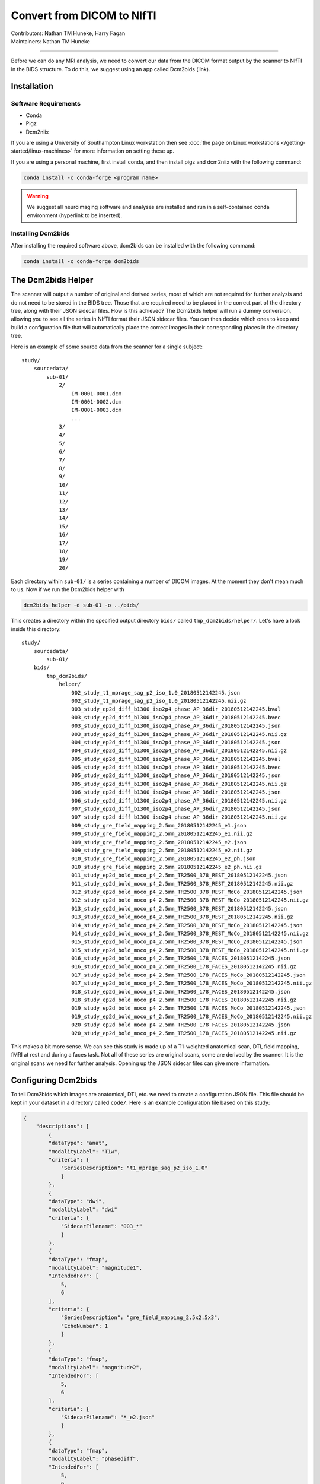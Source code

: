 .. _convert2nifti.rst:

====================================
Convert from DICOM to NIfTI
====================================
| Contributors: Nathan TM Huneke, Harry Fagan
| Maintainers: Nathan TM Huneke

------------------------------------------

Before we can do any MRI analysis, we need to convert our data from the DICOM format output by the scanner
to NIfTI in the BIDS structure. To do this, we suggest using an app called Dcm2bids (link).

Installation
---------------------

Software Requirements
~~~~~~~~~~~~~~~~~~~~~
* Conda
* Pigz
* Dcm2niix

If you are using a University of Southampton Linux workstation then see
:doc:`the page on Linux workstations </getting-started/linux-machines>` for more
information on setting these up.

If you are using a personal machine, first install conda, and then install
pigz and dcm2niix with the following command:

.. code-block:: python

    conda install -c conda-forge <program name>

.. warning::

    We suggest all neuroimaging software and analyses are installed and run
    in a self-contained conda environment (hyperlink to be inserted).

Installing Dcm2bids
~~~~~~~~~~~~~~~~~~~~~
After installing the required software above, dcm2bids can be installed
with the following command:

.. code-block:: python

    conda install -c conda-forge dcm2bids

The Dcm2bids Helper
---------------------
The scanner will output a number of original and derived series, most of which
are not required for further analysis and do not need to be stored in the BIDS tree.
Those that are required need to be placed in the correct part of the directory tree, along with 
their JSON sidecar files. How is this achieved? The Dcm2bids helper will
run a dummy conversion, allowing you to see all the series in NIfTI format their JSON
sidecar files. You can then decide which ones to keep and build a configuration file
that will automatically place the correct images in their corresponding places in
the directory tree.

Here is an example of some source data from the scanner for a single subject: ::

    study/
        sourcedata/
            sub-01/
                2/
                    IM-0001-0001.dcm
                    IM-0001-0002.dcm
                    IM-0001-0003.dcm
                    ...
                3/
                4/
                5/
                6/
                7/
                8/
                9/
                10/
                11/
                12/
                13/
                14/
                15/
                16/
                17/
                18/
                19/
                20/

Each directory within ``sub-01/`` is a series containing a number of DICOM images.
At the moment they don't mean much to us. Now if we run the Dcm2bids helper with

.. code-block:: bash

    dcm2bids_helper -d sub-01 -o ../bids/

This creates a directory within the specified output directory ``bids/`` called
``tmp_dcm2bids/helper/``. Let's have a look inside this directory: ::

    study/
        sourcedata/ 
            sub-01/
        bids/
            tmp_dcm2bids/
                helper/
                    002_study_t1_mprage_sag_p2_iso_1.0_20180512142245.json
                    002_study_t1_mprage_sag_p2_iso_1.0_20180512142245.nii.gz
                    003_study_ep2d_diff_b1300_iso2p4_phase_AP_36dir_20180512142245.bval
                    003_study_ep2d_diff_b1300_iso2p4_phase_AP_36dir_20180512142245.bvec
                    003_study_ep2d_diff_b1300_iso2p4_phase_AP_36dir_20180512142245.json
                    003_study_ep2d_diff_b1300_iso2p4_phase_AP_36dir_20180512142245.nii.gz
                    004_study_ep2d_diff_b1300_iso2p4_phase_AP_36dir_20180512142245.json
                    004_study_ep2d_diff_b1300_iso2p4_phase_AP_36dir_20180512142245.nii.gz
                    005_study_ep2d_diff_b1300_iso2p4_phase_AP_36dir_20180512142245.bval
                    005_study_ep2d_diff_b1300_iso2p4_phase_AP_36dir_20180512142245.bvec
                    005_study_ep2d_diff_b1300_iso2p4_phase_AP_36dir_20180512142245.json
                    005_study_ep2d_diff_b1300_iso2p4_phase_AP_36dir_20180512142245.nii.gz
                    006_study_ep2d_diff_b1300_iso2p4_phase_AP_36dir_20180512142245.json
                    006_study_ep2d_diff_b1300_iso2p4_phase_AP_36dir_20180512142245.nii.gz
                    007_study_ep2d_diff_b1300_iso2p4_phase_AP_36dir_20180512142245.json
                    007_study_ep2d_diff_b1300_iso2p4_phase_AP_36dir_20180512142245.nii.gz
                    009_study_gre_field_mapping_2.5mm_20180512142245_e1.json
                    009_study_gre_field_mapping_2.5mm_20180512142245_e1.nii.gz
                    009_study_gre_field_mapping_2.5mm_20180512142245_e2.json
                    009_study_gre_field_mapping_2.5mm_20180512142245_e2.nii.gz
                    010_study_gre_field_mapping_2.5mm_20180512142245_e2_ph.json
                    010_study_gre_field_mapping_2.5mm_20180512142245_e2_ph.nii.gz
                    011_study_ep2d_bold_moco_p4_2.5mm_TR2500_378_REST_20180512142245.json
                    011_study_ep2d_bold_moco_p4_2.5mm_TR2500_378_REST_20180512142245.nii.gz
                    012_study_ep2d_bold_moco_p4_2.5mm_TR2500_378_REST_MoCo_20180512142245.json
                    012_study_ep2d_bold_moco_p4_2.5mm_TR2500_378_REST_MoCo_20180512142245.nii.gz
                    013_study_ep2d_bold_moco_p4_2.5mm_TR2500_378_REST_20180512142245.json
                    013_study_ep2d_bold_moco_p4_2.5mm_TR2500_378_REST_20180512142245.nii.gz
                    014_study_ep2d_bold_moco_p4_2.5mm_TR2500_378_REST_MoCo_20180512142245.json
                    014_study_ep2d_bold_moco_p4_2.5mm_TR2500_378_REST_MoCo_20180512142245.nii.gz
                    015_study_ep2d_bold_moco_p4_2.5mm_TR2500_378_REST_MoCo_20180512142245.json
                    015_study_ep2d_bold_moco_p4_2.5mm_TR2500_378_REST_MoCo_20180512142245.nii.gz
                    016_study_ep2d_bold_moco_p4_2.5mm_TR2500_178_FACES_20180512142245.json
                    016_study_ep2d_bold_moco_p4_2.5mm_TR2500_178_FACES_20180512142245.nii.gz
                    017_study_ep2d_bold_moco_p4_2.5mm_TR2500_178_FACES_MoCo_20180512142245.json
                    017_study_ep2d_bold_moco_p4_2.5mm_TR2500_178_FACES_MoCo_20180512142245.nii.gz
                    018_study_ep2d_bold_moco_p4_2.5mm_TR2500_178_FACES_20180512142245.json
                    018_study_ep2d_bold_moco_p4_2.5mm_TR2500_178_FACES_20180512142245.nii.gz
                    019_study_ep2d_bold_moco_p4_2.5mm_TR2500_178_FACES_MoCo_20180512142245.json
                    019_study_ep2d_bold_moco_p4_2.5mm_TR2500_178_FACES_MoCo_20180512142245.nii.gz
                    020_study_ep2d_bold_moco_p4_2.5mm_TR2500_178_FACES_20180512142245.json
                    020_study_ep2d_bold_moco_p4_2.5mm_TR2500_178_FACES_20180512142245.nii.gz

This makes a bit more sense. We can see this study is made up of a T1-weighted anatomical scan, DTI, field mapping, fMRI at rest and during
a faces task. Not all of these series are original scans, some are derived by the scanner. It is the original scans we need
for further analysis. Opening up the JSON sidecar files can give more information. 

Configuring Dcm2bids
---------------------
To tell Dcm2bids which images are anatomical, DTI, etc. we need to create a configuration JSON file. 
This file should be kept in your dataset in a directory called ``code/``. Here is an example configuration file
based on this study:

.. code-block:: json

    {
        "descriptions": [
            {
            "dataType": "anat",
            "modalityLabel": "T1w",
            "criteria": {
                "SeriesDescription": "t1_mprage_sag_p2_iso_1.0"
                }
            },
            {
            "dataType": "dwi",
            "modalityLabel": "dwi"
            "criteria": {
                "SidecarFilename": "003_*"
                }
            },
            {
            "dataType": "fmap",
            "modalityLabel": "magnitude1",
            "IntendedFor": [
                5,
                6
            ],
            "criteria": {
                "SeriesDescription": "gre_field_mapping_2.5x2.5x3",
                "EchoNumber": 1
                }
            },
            {
            "dataType": "fmap",
            "modalityLabel": "magnitude2",
            "IntendedFor": [
                5,
                6
            ],
            "criteria": {
                "SidecarFilename": "*_e2.json"
                }
            },
            {
            "dataType": "fmap",
            "modalityLabel": "phasediff",
            "IntendedFor": [
                5,
                6
            ],
            "criteria": {
                "SidecarFilename": "*_e2_ph.json"
                }
            },
            {
            "dataType": "func",
            "modalityLabel": "bold",
            "customLabels": "task-rest",
            "criteria": {
                "SeriesDescription": "ep2d_bold_moco_p4_2.5mm_TR2500_378_REST",
                "ImageType": [
                    "ORIGINAL",
                    "PRIMARY",
                    "FMRI",
                    "NONE",
                    "ND",
                    "MOSAIC"
                    ]
                },
            "sidecarChanges": {
                "TaskName": "rest"
                }
            },
            {
            "dataType": "func",
            "modalityLabel": "bold",
            "customLabels": "task-faces",
            "criteria": {
                "SeriesDescription": "ep2d_bold_moco_p4_2.5mm_TR2500_178_FACES",
                "ImageType": [
                    "ORIGINAL",
                    "PRIMARY",
                    "FMRI",
                    "NONE",
                    "ND",
                    "MOSAIC"
                    ]
                },
            "sidecarChanges": {
                "TaskName": "faces"
                }
            }
        ]
    }

The idea behind this configuration file is that Dcm2bids will search through all of the JSON sidecar files
during the conversion and look for matches with the ``criteria`` specified in the configuration file. 
Wherever a match is found, that NIfTI file and its JSON sidecar will be moved to the correct place in the BIDS
tree. It is important therefore that the ``criteria`` you specify apply *to one scan only*. Otherwise Dcm2bids 
will show an error.

The ``customLabels`` fields are used to name the files after conversion. Use ``customLabels`` to add information, e.g. task name, 
after the modality label. Dcm2bids will use information in ``sidecarChanges`` to write
lines into the converted NIfTI file's corresponding JSON sidecar. This is important for adding task names for BOLD 
runs, a BIDS requirement. You can also add other extra information if needed.

The least intuitive field is the ``IntendedFor`` field. In the example above, this field is a list describing which scans
the field map applies to. In this case it is each of the BOLD runs, which are the 6th and 7th scans described in the file.
The configuration file counts up from 0, so in our file above, the number for each scan is as follows: ::

    T1w (0)
    DTI (1)
    Fieldmap 1st echo (2)
    Fieldmap 2nd echo (3)
    Fieldmap Diff (4)
    BOLD rest (5)
    BOLD faces (6)

Running Dcm2bids
---------------------
.. note::
    
    Prior to running Dcm2bids for the first time you can optionally run ``dcm2bids_scaffold`` to pre-populate your BIDS
    folder with some key files, like so:

    .. code-block:: bash
        
        dcm2bids_scaffold -o OUTPUT_DIR
    

Once you have written your configuration file, Dcm2bids can be run as follows:

.. code-block:: bash

    dcm2bids -d sourcedata/sub-01 -p 01 -c code/bids_config.json --forceDcm2niix

There's a few arguments to note here:

* ``-d`` refers to the DICOM directory
* ``-p`` refers to participant ID
* ``-c`` refers to the location of your configuration file
* ``--forceDcm2niix`` forces the use of Dcm2niix for the dicom to NIfTI conversion

If this were a multi-session study, you would need to add a session label argument (``-s``) to the command above. For example:

.. code-block:: bash

    dcm2bids -d sourcedata/sub-01 -p 01 -s 02 -c code/bids_config.json --forceDcm2niix

This would convert the data for sub-01, session 02.

Example scripts
-----------------

Here is an example script that loops through participants to convert dicoms to NIfTI for a single session experiment:

.. code-block:: bash

    #!/bin/bash

    set -e -u

    # You would run this script from the directory you want your BIDS dataset contained in

    for id in `seq -w 1 20` ; do  # seq -w creates a list from 01 to 20
        subj="sub-$id"  # puts "sub-" in front of each id in turn, eg. "sub-01" "sub-02" etc.
        echo "=====> converting $subj..."  # in bash variables are recognised with the $ symbol
        dcm2bids -d sourcedata/$subj -p $id -c code/bids_config.json --forceDcm2niix  # the dcm2bids command
        echo
        echo "Done"
    done


Here is an example script using DataLad to convert either a single session or both sessions for a multi-session experiment:

.. code-block:: bash

    #!/bin/bash

    set -e -u

    echo "Enter subject IDs to add MRI data for: "

    read -a SUBS  # create array from input

    prefix="sub-"

    datalad update -d sourcedata -r --merge
    datalad save -r

    for sub in "${SUBS[@]}"  # loop through array
    do
        label=${sub/#$prefix}  # remove prefix to define participant label
    # Check which session to convert
        read -p "For ${sub}, convert dicoms for session1, session2 or both?
    (Enter session1, session2, or both): " sessn
    # Run conversion
        case "$sessn" in
            session1)  # commands for session1 only
                echo "Converting session 1 only..."
                echo
                datalad run \
                -i sourcedata/${sub}/ses-01/ \
                -o ${sub}/ses-01/ \
                -m "Convert ${sub}/ses-01 to nifti" \
                "dcm2bids -d sourcedata/${sub}/ses-01 -p ${label} -s 01 -c code/bids_config.json --forceDcm2niix" ;;
            session2)  # commands for session2 only
                echo "Converting session 2 only..."
                echo
                datalad run \
                 -i sourcedata/${sub}/ses-02/ \
                 -o ${sub}/ses-02/ \
                 -m "Convert ${sub}/ses-02 to nifti" \
                "dcm2bids -d sourcedata/${sub}/ses-02 -p ${label} -s 02 -c code/bids_config.json --forceDcm2niix" ;;
            both)  # commands for both sessions
                echo "Converting both sessions..."
                echo
                sessions=("01" "02")
                for sesh in "${sessions[@]}"
                do
                    datalad run \
                     -i sourcedata/${sub}/ses-${sesh}/ \
                     -o ${sub}/ses-${sesh}/ \
                    -m "Convert ${sub}/ses-${sesh} to nifti" \
                    "dcm2bids -d sourcedata/${sub}/ses-${sesh} -p ${label} -s ${sesh} -c code/roar_bids_config.json --forceDcm2niix" 
                done ;;
            *)  # else
                    echo "$(tput setaf 1)$(tput bold)ERROR$(tput sgr 0)"  # "ERROR" red & bold
                    echo "Please enter session1, session2, or both" ;;
        esac
    done
